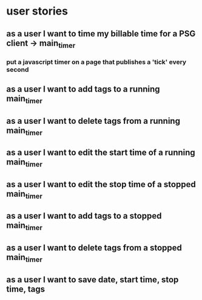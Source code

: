 
* user stories
** as a user I want to time my billable time for a PSG client -> main_timer
*** put a javascript timer on a page that publishes a 'tick' every second
** as a user I want to add tags to a running main_timer
** as a user I want to delete tags from a running main_timer
** as a user I want to edit the start time of a running main_timer
** as a user I want to edit the stop time of a stopped main_timer
** as a user I want to add tags to a stopped main_timer
** as a user I want to delete tags from a stopped main_timer
** as a user I want to save date, start time, stop time, tags
